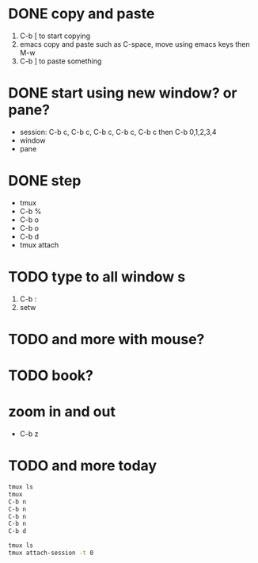 * DONE copy and paste

1. C-b [ to start copying
2. emacs copy and paste such as C-space, move using emacs keys then M-w
3. C-b ] to paste something

* DONE start using new window? or pane?

- session: C-b c, C-b c, C-b c, C-b c, C-b c then C-b 0,1,2,3,4
- window
- pane

* DONE step

- tmux
- C-b % 
- C-b o
- C-b o
- C-b d
- tmux attach

* TODO type to all window s

1. C-b :
2. setw 
 
* TODO and more with mouse?

* TODO book?

* zoom in and out

- C-b z
  
* TODO and more today

#+begin_src bash
  tmux ls
  tmux
  C-b n
  C-b n
  C-b n
  C-b n
  C-b d
#+end_src

#+begin_src bash
  tmux ls
  tmux attach-session -t 0
#+end_src
